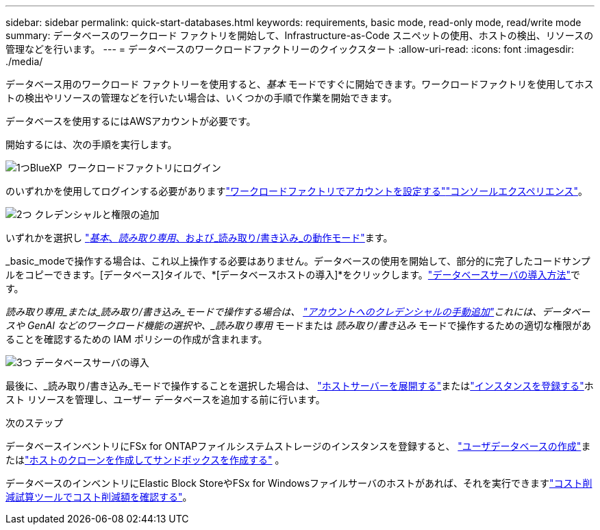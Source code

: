 ---
sidebar: sidebar 
permalink: quick-start-databases.html 
keywords: requirements, basic mode, read-only mode, read/write mode 
summary: データベースのワークロード ファクトリを開始して、Infrastructure-as-Code スニペットの使用、ホストの検出、リソースの管理などを行います。 
---
= データベースのワークロードファクトリーのクイックスタート
:allow-uri-read: 
:icons: font
:imagesdir: ./media/


[role="lead"]
データベース用のワークロード ファクトリーを使用すると、_基本_ モードですぐに開始できます。ワークロードファクトリを使用してホストの検出やリソースの管理などを行いたい場合は、いくつかの手順で作業を開始できます。

データベースを使用するにはAWSアカウントが必要です。

開始するには、次の手順を実行します。

.image:https://raw.githubusercontent.com/NetAppDocs/common/main/media/number-1.png["1つ"]BlueXP  ワークロードファクトリにログイン
[role="quick-margin-para"]
のいずれかを使用してログインする必要がありますlink:https://docs.netapp.com/us-en/workload-setup-admin/sign-up-saas.html["ワークロードファクトリでアカウントを設定する"^]link:https://docs.netapp.com/us-en/workload-setup-admin/console-experiences.html["コンソールエクスペリエンス"^]。

.image:https://raw.githubusercontent.com/NetAppDocs/common/main/media/number-2.png["2つ"] クレデンシャルと権限の追加
[role="quick-margin-para"]
いずれかを選択し link:https://docs.netapp.com/us-en/workload-setup-admin/operational-modes.html["_基本_、_読み取り専用_、および_読み取り/書き込み_の動作モード"^]ます。

[role="quick-margin-para"]
_basic_modeで操作する場合は、これ以上操作する必要はありません。データベースの使用を開始して、部分的に完了したコードサンプルをコピーできます。[データベース]タイルで、*[データベースホストの導入]*をクリックします。link:create-database-server.html["データベースサーバの導入方法"]です。

[role="quick-margin-para"]
_読み取り専用_または_読み取り/書き込み_モードで操作する場合は、 link:https://docs.netapp.com/us-en/workload-setup-admin/add-credentials.html["アカウントへのクレデンシャルの手動追加"^]これには、データベースや GenAI などのワークロード機能の選択や、_読み取り専用_ モードまたは _読み取り/書き込み_ モードで操作するための適切な権限があることを確認するための IAM ポリシーの作成が含まれます。

.image:https://raw.githubusercontent.com/NetAppDocs/common/main/media/number-3.png["3つ"] データベースサーバの導入
[role="quick-margin-para"]
最後に、_読み取り/書き込み_モードで操作することを選択した場合は、 link:create-database-server.html["ホストサーバーを展開する"]またはlink:register-instance.html["インスタンスを登録する"]ホスト リソースを管理し、ユーザー データベースを追加する前に行います。

.次のステップ
データベースインベントリにFSx for ONTAPファイルシステムストレージのインスタンスを登録すると、 link:create-database.html["ユーザデータベースの作成"]またはlink:create-sandbox-clone.html["ホストのクローンを作成してサンドボックスを作成する"] 。

データベースのインベントリにElastic Block StoreやFSx for Windowsファイルサーバのホストがあれば、それを実行できますlink:explore-savings.html["コスト削減試算ツールでコスト削減額を確認する"]。
